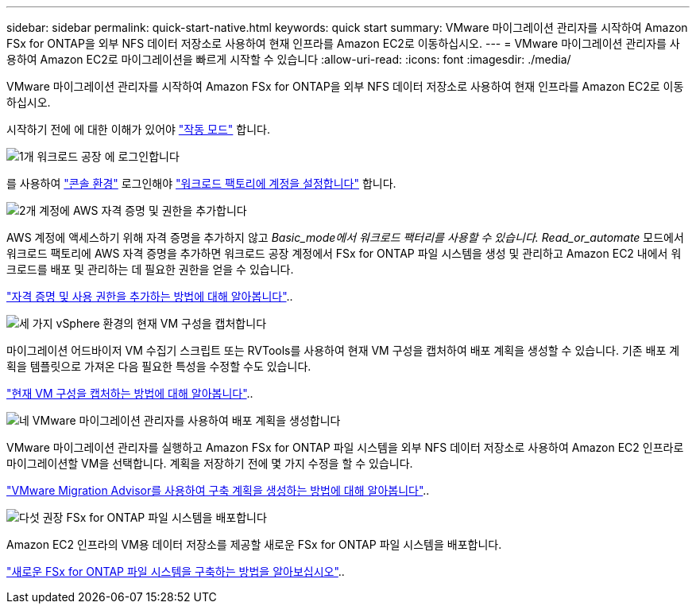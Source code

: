 ---
sidebar: sidebar 
permalink: quick-start-native.html 
keywords: quick start 
summary: VMware 마이그레이션 관리자를 시작하여 Amazon FSx for ONTAP을 외부 NFS 데이터 저장소로 사용하여 현재 인프라를 Amazon EC2로 이동하십시오. 
---
= VMware 마이그레이션 관리자를 사용하여 Amazon EC2로 마이그레이션을 빠르게 시작할 수 있습니다
:allow-uri-read: 
:icons: font
:imagesdir: ./media/


[role="lead"]
VMware 마이그레이션 관리자를 시작하여 Amazon FSx for ONTAP을 외부 NFS 데이터 저장소로 사용하여 현재 인프라를 Amazon EC2로 이동하십시오.

시작하기 전에 에 대한 이해가 있어야 https://docs.netapp.com/us-en/workload-setup-admin/operational-modes.html["작동 모드"^] 합니다.

.image:https://raw.githubusercontent.com/NetAppDocs/common/main/media/number-1.png["1개"] 워크로드 공장 에 로그인합니다
를 사용하여 https://docs.netapp.com/us-en/workload-setup-admin/console-experiences.html["콘솔 환경"^] 로그인해야 https://docs.netapp.com/us-en/workload-setup-admin/sign-up-saas.html["워크로드 팩토리에 계정을 설정합니다"^] 합니다.

.image:https://raw.githubusercontent.com/NetAppDocs/common/main/media/number-2.png["2개"] 계정에 AWS 자격 증명 및 권한을 추가합니다
[role="quick-margin-para"]
AWS 계정에 액세스하기 위해 자격 증명을 추가하지 않고 _Basic_mode에서 워크로드 팩터리를 사용할 수 있습니다. Read_or_automate_ 모드에서 워크로드 팩토리에 AWS 자격 증명을 추가하면 워크로드 공장 계정에서 FSx for ONTAP 파일 시스템을 생성 및 관리하고 Amazon EC2 내에서 워크로드를 배포 및 관리하는 데 필요한 권한을 얻을 수 있습니다.

[role="quick-margin-para"]
https://docs.netapp.com/us-en/workload-setup-admin/add-credentials.html["자격 증명 및 사용 권한을 추가하는 방법에 대해 알아봅니다"^]..

.image:https://raw.githubusercontent.com/NetAppDocs/common/main/media/number-3.png["세 가지"] vSphere 환경의 현재 VM 구성을 캡처합니다
[role="quick-margin-para"]
마이그레이션 어드바이저 VM 수집기 스크립트 또는 RVTools를 사용하여 현재 VM 구성을 캡처하여 배포 계획을 생성할 수 있습니다. 기존 배포 계획을 템플릿으로 가져온 다음 필요한 특성을 수정할 수도 있습니다.

[role="quick-margin-para"]
link:capture-vm-configurations-native.html["현재 VM 구성을 캡처하는 방법에 대해 알아봅니다"]..

.image:https://raw.githubusercontent.com/NetAppDocs/common/main/media/number-4.png["네"] VMware 마이그레이션 관리자를 사용하여 배포 계획을 생성합니다
[role="quick-margin-para"]
VMware 마이그레이션 관리자를 실행하고 Amazon FSx for ONTAP 파일 시스템을 외부 NFS 데이터 저장소로 사용하여 Amazon EC2 인프라로 마이그레이션할 VM을 선택합니다. 계획을 저장하기 전에 몇 가지 수정을 할 수 있습니다.

[role="quick-margin-para"]
link:launch-onboarding-advisor-native.html["VMware Migration Advisor를 사용하여 구축 계획을 생성하는 방법에 대해 알아봅니다"]..

.image:https://raw.githubusercontent.com/NetAppDocs/common/main/media/number-5.png["다섯"] 권장 FSx for ONTAP 파일 시스템을 배포합니다
[role="quick-margin-para"]
Amazon EC2 인프라의 VM용 데이터 저장소를 제공할 새로운 FSx for ONTAP 파일 시스템을 배포합니다.

[role="quick-margin-para"]
link:deploy-fsx-file-system-native.html["새로운 FSx for ONTAP 파일 시스템을 구축하는 방법을 알아보십시오"]..
